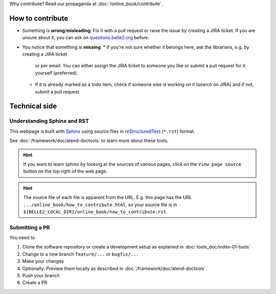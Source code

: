 .. _how_to_contribute:

Why contribute? Read our propaganda at :doc:`/online_book/contribute`.

How to contribute
=================

* Something is **wrong**/**misleading**: Fix it with a pull request or raise the issue by creating a JIRA ticket.
  If you are unsure about it, you can ask on `questions.belle2.org <https://questions.belle2.org>`_ before.
* You notice that something is **missing**: 
  * If you're not sure whether it belongs here, ask the librarians, e.g. by creating a JIRA ticket
    or per email. You can either assign the JIRA ticket to someone you like or submit a pull request for it yourself (preferred).
  * If it is already marked as a todo item, check if someone else is working on it (search on JIRA) and if not,
    submit a pull request

Technical side
==============

Understanding Sphinx and RST
----------------------------

This webpage is built with Sphinx_ using source files in reStructuredText_ (``*.rst``) format. 

.. _Sphinx: https://www.sphinx-doc.org/en/master/
.. _reStructuredText: https://docutils.sourceforge.io/rst.html

See :doc:`/framework/doc/atend-doctools` to learn more about these tools.

.. hint::
   If you want to learn sphinx by looking at the sources of various pages, 
   click on the ``View page source`` button on the
   top right of the web page. 

.. hint::
   The source file of each file is apparent from the URL. E.g. this page
   has the URL ``.../online_book/how_to_contribute.html``, so your source
   file is in ``${BELLE2_LOCAL_DIR}/online_book/how_to_contribute.rst``.

Submitting a PR
---------------

You need to 

1. Clone the software repository or create a development setup as explained in
   :doc:`tools_doc/index-01-tools`
2. Change to a new branch ``feature/...`` or ``bugfix/...``
3. Make your changes
4. Optionally: Preview them locally as described in :doc:`/framework/doc/atend-doctools`
5. Push your branch
6. Create a PR

